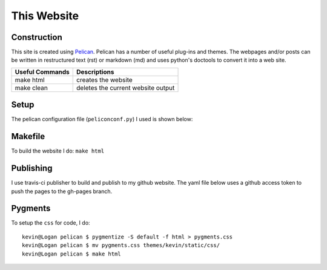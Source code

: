 This Website
========================


Construction
--------------

This site is created using `Pelican <https://github.com/getpelican/pelican>`_.
Pelican has a number of useful plug-ins and themes. The webpages and/or posts
can be written in restructured text (rst) or markdown (md) and uses python's
doctools to convert it into a web site.

=============== ===============
Useful Commands Descriptions
=============== ===============
make html       creates the website
make clean      deletes the current website output
=============== ===============

Setup
-----

The pelican configuration file (``peliconconf.py``) I used is shown below:

.. code-include:: ../../pelicanconf.py
	:lexer: python

Makefile
---------

To build the website I do: ``make html``

.. code-include:: ../../Makefile
	:lexer: Makefile

Publishing
-----------

I use travis-ci publisher to build and publish to my github website. The yaml
file below uses a github access token to push the pages to the gh-pages branch.

 .. code-include:: ../../.travis.yml
 	:lexer: yaml

Pygments
-----------

To setup the ``css`` for code, I do::

	kevin@Logan pelican $ pygmentize -S default -f html > pygments.css
	kevin@Logan pelican $ mv pygments.css themes/kevin/static/css/
	kevin@Logan pelican $ make html
